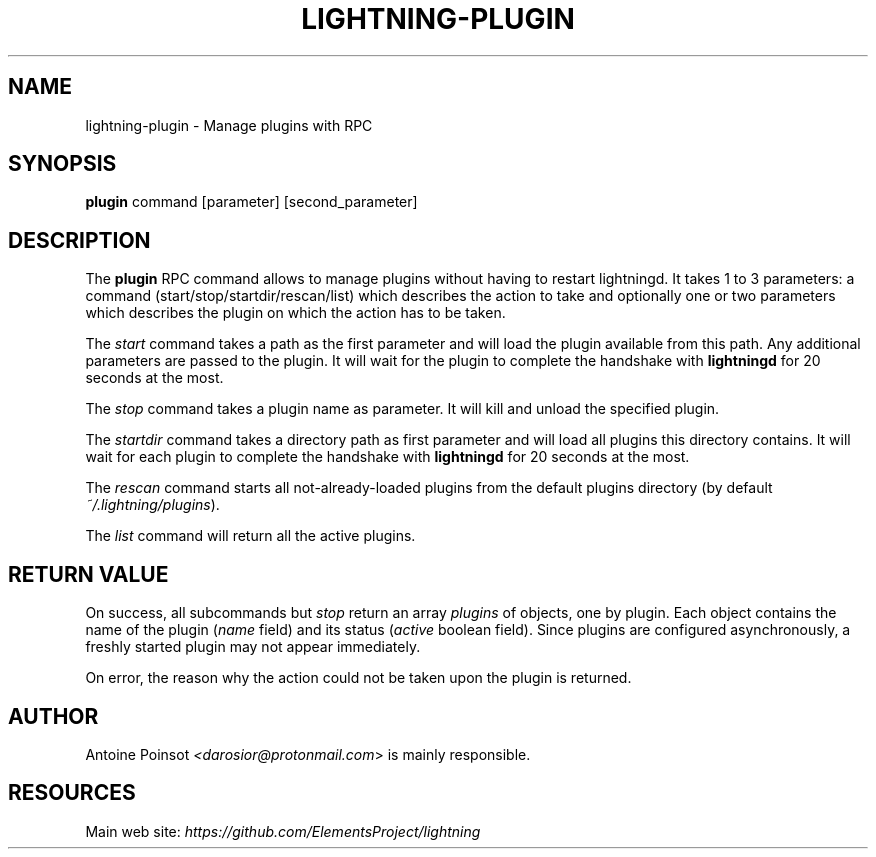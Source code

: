 .TH "LIGHTNING-PLUGIN" "7" "" "" "lightning-plugin"
.SH NAME
lightning-plugin - Manage plugins with RPC
.SH SYNOPSIS

\fBplugin\fR command [parameter] [second_parameter]

.SH DESCRIPTION

The \fBplugin\fR RPC command allows to manage plugins without having to
restart lightningd\. It takes 1 to 3 parameters: a command
(start/stop/startdir/rescan/list) which describes the action to take and
optionally one or two parameters which describes the plugin on which the
action has to be taken\.


The \fIstart\fR command takes a path as the first parameter and will load
the plugin available from this path\.  Any additional parameters are
passed to the plugin\. It will wait for the plugin to complete the
handshake with \fBlightningd\fR for 20 seconds at the most\.


The \fIstop\fR command takes a plugin name as parameter\. It will kill and
unload the specified plugin\.


The \fIstartdir\fR command takes a directory path as first parameter and will
load all plugins this directory contains\. It will wait for each plugin to
complete the handshake with \fBlightningd\fR for 20 seconds at the most\.


The \fIrescan\fR command starts all not-already-loaded plugins from the
default plugins directory (by default \fI~/\.lightning/plugins\fR)\.


The \fIlist\fR command will return all the active plugins\.

.SH RETURN VALUE

On success, all subcommands but \fIstop\fR return an array \fIplugins\fR of
objects, one by plugin\.
Each object contains the name of the plugin (\fIname\fR field) and its
status (\fIactive\fR boolean field)\. Since plugins are configured
asynchronously, a freshly started plugin may not appear immediately\.


On error, the reason why the action could not be taken upon the
plugin is returned\.

.SH AUTHOR

Antoine Poinsot \fI<darosior@protonmail.com\fR> is mainly responsible\.

.SH RESOURCES

Main web site: \fIhttps://github.com/ElementsProject/lightning\fR

\" SHA256STAMP:f4b405aa5a5bb8dde3b8947b7d6152ba5ac88108cde43c1375121e5c24555d30
